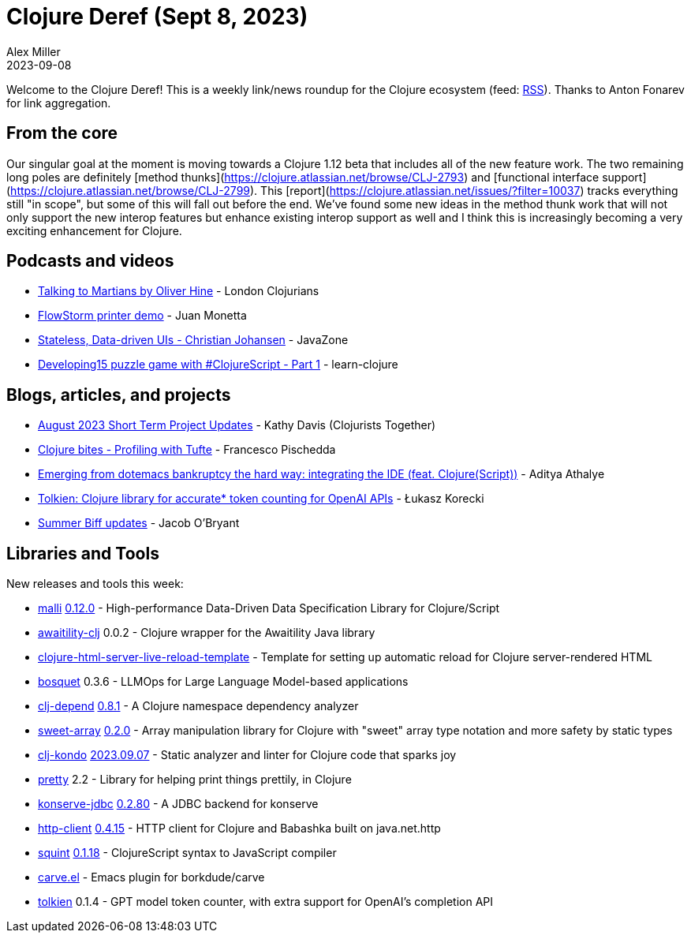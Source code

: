 = Clojure Deref (Sept 8, 2023)
Alex Miller
2023-09-08
:jbake-type: post

ifdef::env-github,env-browser[:outfilesuffix: .adoc]

Welcome to the Clojure Deref! This is a weekly link/news roundup for the Clojure ecosystem (feed: https://clojure.org/feed.xml[RSS]). Thanks to Anton Fonarev for link aggregation.

== From the core

Our singular goal at the moment is moving towards a Clojure 1.12 beta that includes all of the new feature work. The two remaining long poles are definitely [method thunks](https://clojure.atlassian.net/browse/CLJ-2793) and [functional interface support](https://clojure.atlassian.net/browse/CLJ-2799). This [report](https://clojure.atlassian.net/issues/?filter=10037) tracks everything still "in scope", but some of this will fall out before the end. We've found some new ideas in the method thunk work that will not only support the new interop features but enhance existing interop support as well and I think this is increasingly becoming a very exciting enhancement for Clojure.

== Podcasts and videos

* https://www.youtube.com/watch?v=smzc8XlvlSQ[Talking to Martians by Oliver Hine] - London Clojurians
* https://www.youtube.com/watch?v=06-MA4HSS24[FlowStorm printer demo] - Juan Monetta
* https://vimeo.com/861600197[Stateless, Data-driven UIs - Christian Johansen] - JavaZone
* https://www.youtube.com/watch?v=9aN6GOaNoTM[Developing15 puzzle game with #ClojureScript - Part 1] - learn-clojure

== Blogs, articles, and projects

* https://www.clojuriststogether.org/news/august-2023-short-term-project-updates/[August 2023 Short Term Project Updates] - Kathy Davis (Clojurists Together)
* https://fpsd.codes/blog/clojure-bites-profiling/[Clojure bites - Profiling with Tufte] - Francesco Pischedda
* https://www.evalapply.org/posts/emerging-from-dotemacs-bankruptcy-ide-experience/[Emerging from dotemacs bankruptcy the hard way: integrating the IDE (feat. Clojure(Script))] - Aditya Athalye
* https://medium.com/@lukaszkorecki/tolkien-clojure-library-for-accurate-token-counting-for-openai-apis-cd03b618232[Tolkien: Clojure library for accurate* token counting for OpenAI APIs] - Łukasz Korecki
* https://biffweb.com/p/summer-updates/[Summer Biff updates] - Jacob O'Bryant

== Libraries and Tools

New releases and tools this week:

* https://github.com/metosin/malli[malli] https://github.com/metosin/malli/blob/master/CHANGELOG.md[0.12.0] - High-performance Data-Driven Data Specification Library for Clojure/Script
* https://github.com/mypulse-uk/awaitility-clj[awaitility-clj] 0.0.2 - Clojure wrapper for the Awaitility Java library
* https://github.com/AdamFrey/clojure-html-server-live-reload-template[clojure-html-server-live-reload-template]  - Template for setting up automatic reload for Clojure server-rendered HTML
* https://github.com/zmedelis/bosquet[bosquet] 0.3.6 - LLMOps for Large Language Model-based applications
* https://github.com/fabiodomingues/clj-depend[clj-depend] https://github.com/fabiodomingues/clj-depend/blob/main/CHANGELOG.md[0.8.1] - A Clojure namespace dependency analyzer
* https://github.com/athos/sweet-array[sweet-array] https://github.com/athos/sweet-array/releases/tag/0.2.0[0.2.0] - Array manipulation library for Clojure with "sweet" array type notation and more safety by static types
* https://github.com/clj-kondo/clj-kondo[clj-kondo] https://github.com/clj-kondo/clj-kondo/blob/master/CHANGELOG.md[2023.09.07] - Static analyzer and linter for Clojure code that sparks joy
* https://github.com/clj-commons/pretty[pretty] 2.2 - Library for helping print things prettily, in Clojure
* https://github.com/replikativ/konserve-jdbc[konserve-jdbc] https://github.com/replikativ/konserve-jdbc/releases/tag/0.2.80[0.2.80] - A JDBC backend for konserve
* https://github.com/babashka/http-client[http-client] https://github.com/babashka/http-client/blob/main/CHANGELOG.md[0.4.15] - HTTP client for Clojure and Babashka built on java.net.http
* https://github.com/squint-cljs/squint[squint] https://github.com/squint-cljs/squint/blob/main/CHANGELOG.md[0.1.18] - ClojureScript syntax to JavaScript compiler
* https://github.com/oliyh/carve.el[carve.el]  - Emacs plugin for borkdude/carve
* https://github.com/lukaszkorecki/tolkien[tolkien] 0.1.4 - GPT model token counter, with extra support for OpenAI's completion API